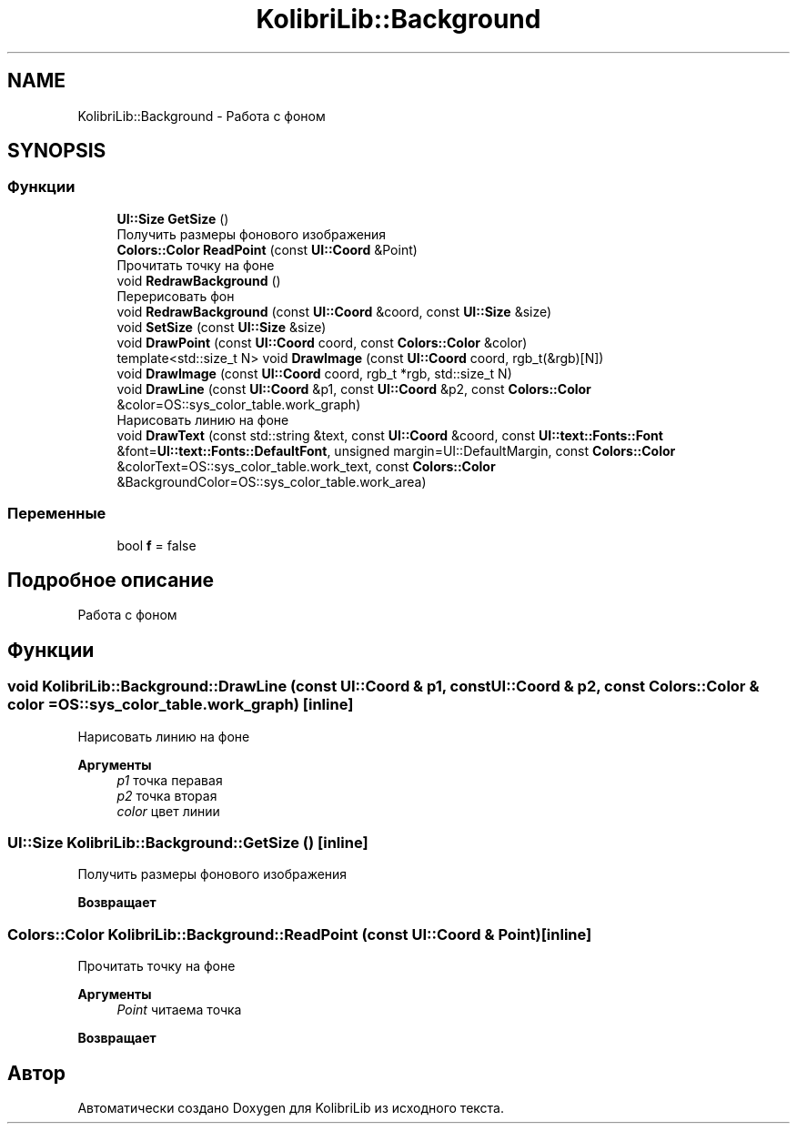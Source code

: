 .TH "KolibriLib::Background" 3 "KolibriLib" \" -*- nroff -*-
.ad l
.nh
.SH NAME
KolibriLib::Background \- Работа с фоном  

.SH SYNOPSIS
.br
.PP
.SS "Функции"

.in +1c
.ti -1c
.RI "\fBUI::Size\fP \fBGetSize\fP ()"
.br
.RI "Получить размеры фонового изображения "
.ti -1c
.RI "\fBColors::Color\fP \fBReadPoint\fP (const \fBUI::Coord\fP &Point)"
.br
.RI "Прочитать точку на фоне "
.ti -1c
.RI "void \fBRedrawBackground\fP ()"
.br
.RI "Перерисовать фон "
.ti -1c
.RI "void \fBRedrawBackground\fP (const \fBUI::Coord\fP &coord, const \fBUI::Size\fP &size)"
.br
.ti -1c
.RI "void \fBSetSize\fP (const \fBUI::Size\fP &size)"
.br
.ti -1c
.RI "void \fBDrawPoint\fP (const \fBUI::Coord\fP coord, const \fBColors::Color\fP &color)"
.br
.ti -1c
.RI "template<std::size_t N> void \fBDrawImage\fP (const \fBUI::Coord\fP coord, rgb_t(&rgb)[N])"
.br
.ti -1c
.RI "void \fBDrawImage\fP (const \fBUI::Coord\fP coord, rgb_t *rgb, std::size_t N)"
.br
.ti -1c
.RI "void \fBDrawLine\fP (const \fBUI::Coord\fP &p1, const \fBUI::Coord\fP &p2, const \fBColors::Color\fP &color=OS::sys_color_table\&.work_graph)"
.br
.RI "Нарисовать линию на фоне "
.ti -1c
.RI "void \fBDrawText\fP (const std::string &text, const \fBUI::Coord\fP &coord, const \fBUI::text::Fonts::Font\fP &font=\fBUI::text::Fonts::DefaultFont\fP, unsigned margin=UI::DefaultMargin, const \fBColors::Color\fP &colorText=OS::sys_color_table\&.work_text, const \fBColors::Color\fP &BackgroundColor=OS::sys_color_table\&.work_area)"
.br
.in -1c
.SS "Переменные"

.in +1c
.ti -1c
.RI "bool \fBf\fP = false"
.br
.in -1c
.SH "Подробное описание"
.PP 
Работа с фоном 
.SH "Функции"
.PP 
.SS "void KolibriLib::Background::DrawLine (const \fBUI::Coord\fP & p1, const \fBUI::Coord\fP & p2, const \fBColors::Color\fP & color = \fROS::sys_color_table\&.work_graph\fP)\fR [inline]\fP"

.PP
Нарисовать линию на фоне 
.PP
\fBАргументы\fP
.RS 4
\fIp1\fP точка перавая 
.br
\fIp2\fP точка вторая 
.br
\fIcolor\fP цвет линии 
.RE
.PP

.SS "\fBUI::Size\fP KolibriLib::Background::GetSize ()\fR [inline]\fP"

.PP
Получить размеры фонового изображения 
.PP
\fBВозвращает\fP
.RS 4

.RE
.PP

.SS "\fBColors::Color\fP KolibriLib::Background::ReadPoint (const \fBUI::Coord\fP & Point)\fR [inline]\fP"

.PP
Прочитать точку на фоне 
.PP
\fBАргументы\fP
.RS 4
\fIPoint\fP читаема точка 
.RE
.PP
\fBВозвращает\fP
.RS 4
.RE
.PP

.SH "Автор"
.PP 
Автоматически создано Doxygen для KolibriLib из исходного текста\&.
